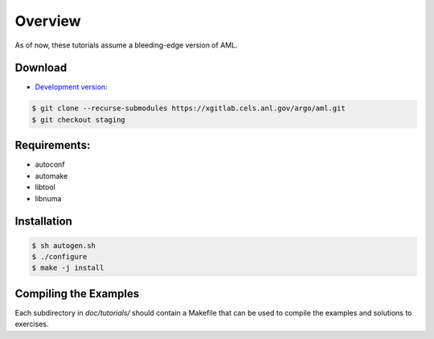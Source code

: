 Overview
========

As of now, these tutorials assume a bleeding-edge version of AML. 

Download
--------

* `Development version <https://xgitlab.cels.anl.gov/argo/aml>`_:

.. code-block:: console
  
  $ git clone --recurse-submodules https://xgitlab.cels.anl.gov/argo/aml.git
  $ git checkout staging

Requirements:
-------------

* autoconf
* automake
* libtool
* libnuma

Installation
------------

.. code-block:: console
 
  $ sh autogen.sh
  $ ./configure
  $ make -j install

Compiling the Examples
----------------------

Each subdirectory in *doc/tutorials/* should contain a Makefile that can be
used to compile the examples and solutions to exercises.

